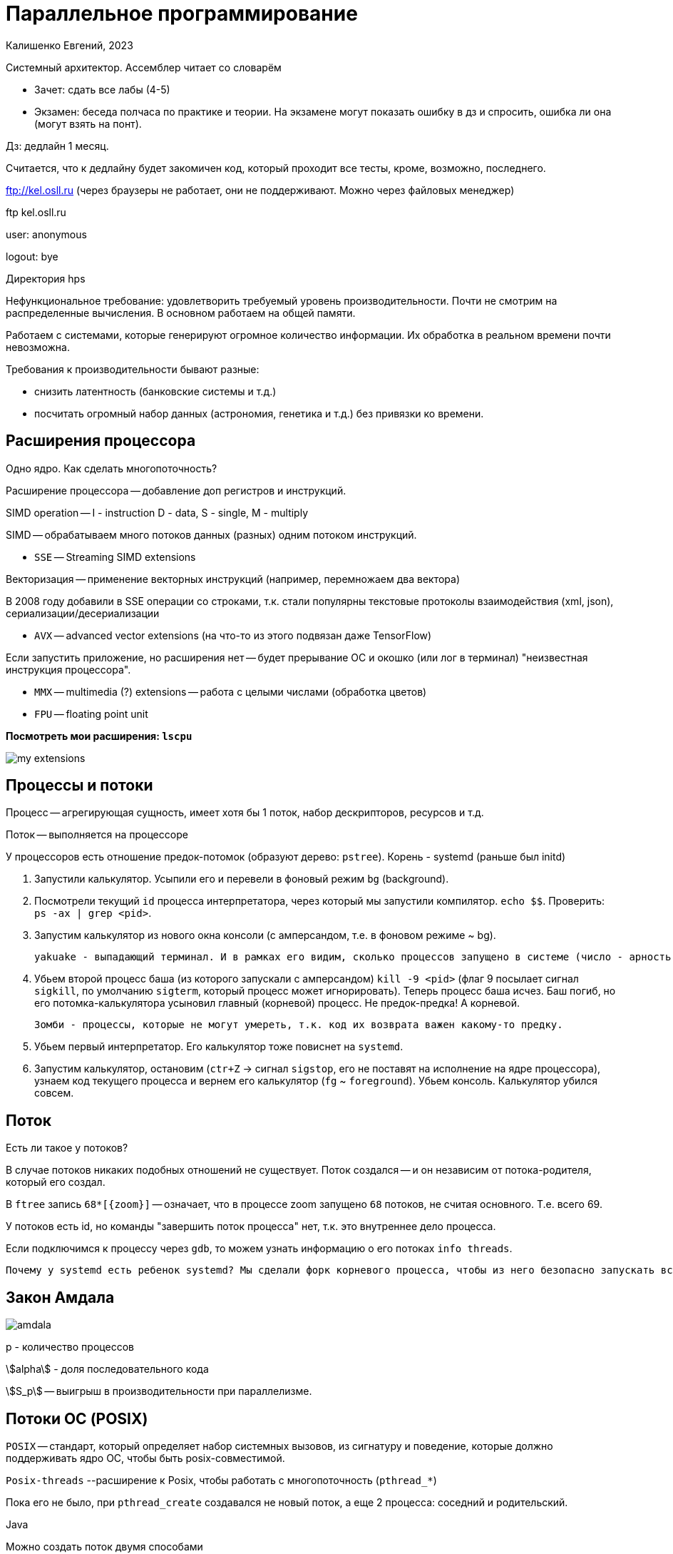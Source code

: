 = Параллельное программирование =
Калишенко Евгений, 2023

Системный архитектор. Ассемблер читает со словарём

* Зачет: сдать все лабы (4-5)
* Экзамен: беседа полчаса по практике и теории. На экзамене могут показать ошибку в дз и спросить, ошибка ли она (могут взять на понт).

Дз: дедлайн 1 месяц. 

Считается, что к дедлайну будет закомичен код, который проходит все тесты, кроме, возможно, последнего.

ftp://kel.osll.ru (через браузеры не работает, они не поддерживают. Можно через файловых менеджер)

ftp kel.osll.ru

user: anonymous

logout: bye

Директория hps

Нефункциональное требование: удовлетворить требуемый уровень производительности. Почти не смотрим на распределенные вычисления. В основном работаем на общей памяти.

Работаем с системами, которые генерируют огромное количество информации. Их обработка в реальном времени почти невозможна.

Требования к производительности бывают разные:

* снизить латентность (банковские системы и т.д.)
* посчитать огромный набор данных (астрономия, генетика и т.д.) без привязки ко времени.

== Расширения процессора ==
Одно ядро. Как сделать многопоточность?

Расширение процессора -- добавление доп регистров и инструкций.

SIMD operation -- I - instruction D - data, S - single, M - multiply

SIMD -- обрабатываем много потоков данных (разных) одним потоком инструкций.

* `SSE` -- Streaming SIMD extensions 

Векторизация -- применение векторных инструкций (например, перемножаем два вектора)

В 2008 году добавили в SSE операции со строками, т.к. стали популярны текстовые протоколы взаимодействия (xml, json), сериализации/десериализации

* `AVX` -- advanced vector extensions (на что-то из этого подвязан даже TensorFlow)

Если запустить приложение, но расширения нет -- будет прерывание ОС и окошко (или лог в терминал) "неизвестная инструкция процессора".

* `MMX` -- multimedia (?) extensions -- работа с целыми числами (обработка цветов)

* `FPU` -- floating point unit

*Посмотреть мои расширения: `lscpu`*

image::01/my_extensions.png[]

== Процессы и потоки ==
Процесс -- агрегирующая сущность, имеет хотя бы 1 поток, набор дескрипторов, ресурсов и т.д.

Поток -- выполняется на процессоре 

У процессоров есть отношение предок-потомок (образуют дерево: `pstree`). Корень - systemd (раньше был initd)


1. Запустили калькулятор. Усыпили его и перевели в фоновый режим `bg` (background).
2. Посмотрели текущий `id` процесса интерпретатора, через который мы запустили компилятор. `echo $$`. Проверить: `ps -ax | grep <pid>`.
3. Запустим калькулятор из нового окна консоли (с амперсандом, т.е. в фоновом режиме ~ bg).

 yakuake - выпадающий терминал. И в рамках его видим, сколько процессов запущено в системе (число - арность - сколько запущено). Это доказывает существование отношения предок-потомок между процессами. Т.е. реально вызывается fork -- делает копию процесса из текущего процесса.

4. Убьем второй процесс баша (из которого запускали с амперсандом) `kill -9 <pid>` (флаг 9 посылает сигнал `sigkill`, по умолчанию `sigterm`, который процесс может игнорировать). Теперь процесс баша исчез.
Баш погиб, но его потомка-калькулятора усыновил главный (корневой) процесс. Не предок-предка! А корневой.

 Зомби - процессы, которые не могут умереть, т.к. код их возврата важен какому-то предку.

5. Убьем первый интерпретатор. Его калькулятор тоже повиснет на `systemd`.
6. Запустим калькулятор, остановим (`ctr+Z` -> сигнал `sigstop`, его не поставят на исполнение на ядре процессора), узнаем код текущего процесса и вернем его калькулятор (`fg` ~ `foreground`).  Убьем консоль. Калькулятор убился совсем.

== Поток ==
Есть ли такое у потоков?  

В случае потоков никаких подобных отношений не существует. Поток создался -- и он независим от потока-родителя, который его создал.

В `ftree` запись `68*[\{zoom\}]` -- означает, что в процессе zoom запущено `68` потоков, не считая основного. Т.е. всего 69.

У потоков есть id, но команды "завершить поток процесса" нет, т.к. это внутреннее дело процесса.

Если подключимся к процессу через `gdb`, то можем узнать информацию о его потоках
`info threads`.

 Почему у systemd есть ребенок systemd? Мы сделали форк корневого процесса, чтобы из него безопасно запускать всякое другое.

== Закон Амдала ==

image::01/amdala.png[]

p - количество процессов 

stem:[alpha] - доля последовательного кода 

stem:[S_p] -- выигрыш в производительности при параллелизме.

==  Потоки ОС (POSIX) ==
`POSIX` -- стандарт, который определяет набор системных вызовов, из сигнатуру и поведение, которые должно поддерживать ядро ОС, чтобы быть posix-совместимой. 

`Posix-threads` --расширение к Posix, чтобы работать с многопоточность (`pthread_*`)

Пока его не было, при `pthread_create` создавался не новый поток, а еще 2 процесса: соседний и родительский.

Java 

Можно создать поток двумя способами

=== 1. Имплементировать интерфейс

```
class Some implements Runnable {

@overide 
run(...)
...
}
```

Передать экземпляр в объект класса thread 

```
Thread t(SomeRunable)
t.start()
```

=== 2. Наследоваться от Thread

```
Some extends Thread {
    override run()
}
```

`-` Тут теряем возможность наследования от другого класса.  

`-` Не можем повторно использовать наши объекты, которые создали для вычислений.

== Степени связности объектов 
*Степени связности объектов* ~~ сколько кода нужно изменить, чтобы разорвать связность объектов. Указаны в порядке убывания.

1. Дружественность (`friend`). Самая сильная степень связности, т.к. имеем доступ к private  полям.
2. Наследование (не зависим от private полей и методов).
3. Композиция (время жизни родителя такое же, как у ребенка: завязаны на время жизни объекта). 
4. Агрегация (можем создавать объекты в разных местах приложения и связывать их).

Композиция и агрегация -- дети ассоциации

Связи бывают:

* `Неинтрузивные` -- пользуемся только публичным интерфейсом. 
* `Интрузивное` -- проникаем в непубличные внутренности. Интрузивные указатели в `C++` умные указатели, когда передаем извне специфический (например, для ОС) способ подсчета ссылок.

== Многопоточное vs многопроцессное

Процессы IPС - механизмы обмена данными между процессами

* `pipe` (специфичный для ОС механизм -- виртуальный файл, очередь где мы в режиме `FIFO` можем общаться между процессами (обычно двумя). Могут быть именованными или нет (тогда используем дескриптор)).
* `shmem` -- shared mem -- предполагает, что между двумя и более процессами выделяется участок общей ОП (между всеми потоками разных процессов).
* `socket` -- общение по сети или в рамках одной машины (unix-socket). От pipe отличается тем, что в общем случае работаем именно в терминах сетевого взаимодействия: общаемся через дескрипторы сетевых портов, имеем меньше технических ограничений
* `file` --  синхронизирован на уровне ОС. Может быть отркрыт многими пользователями.
* `signal` -- отличаются от всех остальных 
 1. По природе асинхронный. Подписываемся на `callback`.
 2. Не можем передавать данные при этом способе взаимодействия. Только сообщить, что что-то произошло.

синхронный -- 

асинхронный -- не можем предсказать или ожидать, когда мы будем обрабатывать входящие данные, после какой строчки кода. Они всегда стресс. 

`dd if=/dev/zero of=/dev/null` -- копирует генерируемые нули в пустоту.

`dd` -- копирование низкоуровневое

`if` -- input file 

`kill SIGUSR1 <pid>`

`SIGUSR1` -- никакой сигнал. Пользовательский, можем придумать какую-то логику для пользовательских сообщений.

Всего их 2.
 
Если отправить процессу сигнал, на который у него нет обработчика -- он умрет (аналог `SIGTERM` -- `Ctr + C`).

`fork` --  вызывается внутри потока, но копирует весь процесс.

`ulimit -a` -- лимиты пользователя, которые установлены для данной консоли, например (в рамках процесса)


glibc